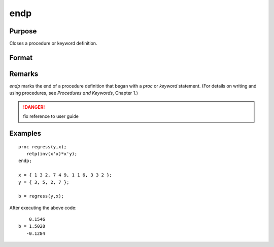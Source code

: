 
endp
==============================================

Purpose
----------------

Closes a procedure or keyword definition.

Format
----------------
.. function:: endp

Remarks
-------

`endp` marks the end of a procedure definition that began with a `proc` or
`keyword` statement. (For details on writing and using procedures, see
`Procedures and Keywords`, Chapter 1.)

.. DANGER:: fix reference to user guide


Examples
----------------

::

    proc regress(y,x);
       retp(inv(x'x)*x'y);
    endp;
     
    x = { 1 3 2, 7 4 9, 1 1 6, 3 3 2 };
    y = { 3, 5, 2, 7 };
     
    b = regress(y,x);

After executing the above code:

::

        0.1546 
    b = 1.5028 
       -0.1284

.. seealso:: Functions `proc`, `keyword`, `retp`

